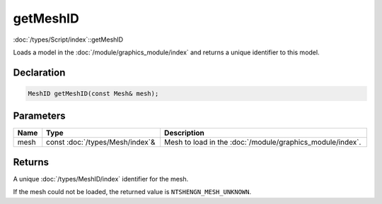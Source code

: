 getMeshID
=========

:doc:`/types/Script/index`::getMeshID

Loads a model in the :doc:`/module/graphics_module/index` and returns a unique identifier to this model.

Declaration
-----------

.. code-block:: cpp

	MeshID getMeshID(const Mesh& mesh);

Parameters
----------

.. list-table::
	:width: 100%
	:header-rows: 1
	:class: code-table

	* - Name
	  - Type
	  - Description
	* - mesh
	  - const :doc:`/types/Mesh/index`\&
	  - Mesh to load in the :doc:`/module/graphics_module/index`.

Returns
-------

A unique :doc:`/types/MeshID/index` identifier for the mesh.

If the mesh could not be loaded, the returned value is ``NTSHENGN_MESH_UNKNOWN``.